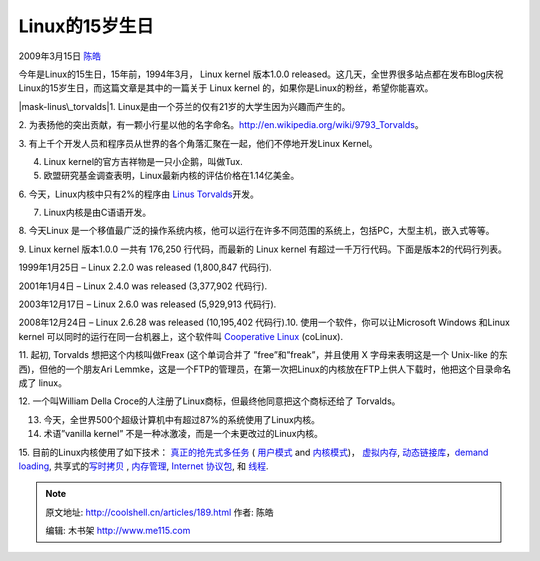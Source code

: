 .. _articles189:

Linux的15岁生日
===============

2009年3月15日 `陈皓 <http://coolshell.cn/articles/author/haoel>`__

今年是Linux的15生日，15年前，1994年3月， Linux kernel 版本1.0.0 
released。这几天，全世界很多站点都在发布Blog庆祝Linux的15岁生日，而这篇文章是其中的一篇关于
Linux kernel 的，如果你是Linux的粉丝，希望你能喜欢。

|mask-linus\_torvalds|\ 1.
Linux是由一个芬兰的仅有21岁的大学生因为兴趣而产生的。

2.
为表扬他的突出贡献，有一颗小行星以他的名字命名。\ `http://en.wikipedia.org/wiki/9793\_Torvalds <http://en.wikipedia.org/wiki/9793_Torvalds>`__\ 。

3.
有上千个开发人员和程序员从世界的各个角落汇聚在一起，他们不停地开发Linux
Kernel。

4. Linux kernel的官方吉祥物是一只小企鹅，叫做Tux.

5. 欧盟研究基金调查表明，Linux最新内核的评估价格在1.14亿美金。

6. 今天，Linux内核中只有2%的程序由 `Linus
Torvalds <http://en.wikipedia.org/wiki/Linus_Torvalds>`__\ 开发。

7. Linux内核是由C语语开发。

8. 今天Linux
是一个移值最广泛的操作系统内核，他可以运行在许多不同范围的系统上，包括PC，大型主机，嵌入式等等。

9. Linux kernel 版本1.0.0 一共有 176,250 行代码，而最新的 Linux kernel
有超过一千万行代码。下面是版本2的代码行列表。

1999年1月25日 – Linux 2.2.0 was released (1,800,847 代码行).

2001年1月4日 – Linux 2.4.0 was released (3,377,902 代码行).

2003年12月17日 – Linux 2.6.0 was released (5,929,913 代码行).

2008年12月24日 – Linux 2.6.28 was released (10,195,402 代码行).10.
使用一个软件，你可以让Microsoft Windows 和Linux kernel
可以同时的运行在同一台机器上，这个软件叫 `Cooperative
Linux <http://www.colinux.org/>`__ (coLinux).

11. 起初, Torvalds 想把这个内核叫做Freax
(这个单词合并了 ”free”和”freak”，并且使用 X 字母来表明这是一个 Unix-like
的东西)，但他的一个朋友Ari
Lemmke，这是一个FTP的管理员，在第一次把Linux的内核放在FTP上供人下载时，他把这个目录命名成了
linux。

12. 一个叫William Della
Croce的人注册了Linux商标，但最终他同意把这个商标还给了 Torvalds。

13. 今天，全世界500个超级计算机中有超过87%的系统使用了Linux内核。

14. 术语”vanilla kernel” 不是一种冰激凌，而是一个未更改过的Linux内核。

15. 目前的Linux内核使用了如下技术：
`真正的抢先式多任务 <http://en.wikipedia.org/wiki/Computer_multitasking#Preemptive_multitasking.2Ftime-sharing>`__
( `用户模式 <http://en.wikipedia.org/wiki/User_mode>`__ and
`内核模式 <http://en.wikipedia.org/wiki/Kernel_mode>`__)，
`虚拟内存 <http://en.wikipedia.org/wiki/Virtual_memory>`__,
`动态链接库 <http://en.wikipedia.org/wiki/Library_%28computer_science%29>`__\ ，\ `demand
loading <http://en.wikipedia.org/wiki/Demand_paging>`__,
共享式的\ `写时拷贝 <http://en.wikipedia.org/wiki/Copy-on-write>`__ ,
`内存管理 <http://en.wikipedia.org/wiki/Memory_management>`__, `Internet
协议包 <http://en.wikipedia.org/wiki/Internet_protocol_suite>`__, 和
`线程 <http://en.wikipedia.org/wiki/Thread_%28computer_science%29>`__.

 

.. |mask-linus\_torvalds| image:: /coolshell/static/20140921230446920000.jpg
   :target: http://coolshell.cn//wp-content/uploads/2009/03/mask-linus_torvalds.jpg
.. |image7| image:: /coolshell/static/20140921230446976000.jpg

.. note::
    原文地址: http://coolshell.cn/articles/189.html 
    作者: 陈皓 

    编辑: 木书架 http://www.me115.com
